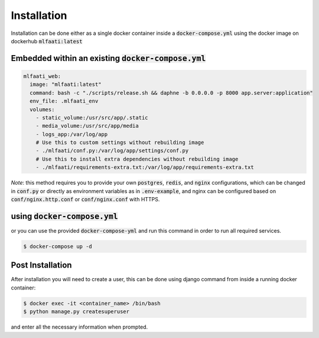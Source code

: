 Installation
============

Installation can be done either as a single docker container inside a :code:`docker-compose.yml` using
the docker image on dockerhub :code:`mlfaati:latest`

Embedded within an existing :code:`docker-compose.yml`
------------------------------------------------------

.. code-block:: yaml

    mlfaati_web:
      image: "mlfaati:latest"
      command: bash -c "./scripts/release.sh && daphne -b 0.0.0.0 -p 8000 app.server:application"
      env_file: .mlfaati_env
      volumes:
        - static_volume:/usr/src/app/.static
        - media_volume:/usr/src/app/media
        - logs_app:/var/log/app
        # Use this to custom settings without rebuilding image
        - ./mlfaati/conf.py:/var/log/app/settings/conf.py
        # Use this to install extra dependencies without rebuilding image
        - ./mlfaati/requirements-extra.txt:/var/log/app/requirements-extra.txt


*Note*:
this method requires you to provide your own :code:`postgres`, :code:`redis`, and :code:`nginx` configurations,
which can be changed in :code:`conf.py` or directly as environment variables as in :code:`.env-example`, and
nginx can be configured based on :code:`conf/nginx.http.conf` or :code:`conf/nginx.conf` with HTTPS.


using :code:`docker-compose.yml`
--------------------------------

or you can use the provided :code:`docker-compose-yml` and run this command in order to run
all required services.

.. code-block:: shell

    $ docker-compose up -d



Post Installation
-----------------

After installation you will need to create a user, this can be done using django command
from inside a running docker container:

.. code-block:: shell

    $ docker exec -it <container_name> /bin/bash
    $ python manage.py createsuperuser

and enter all the necessary information when prompted.
